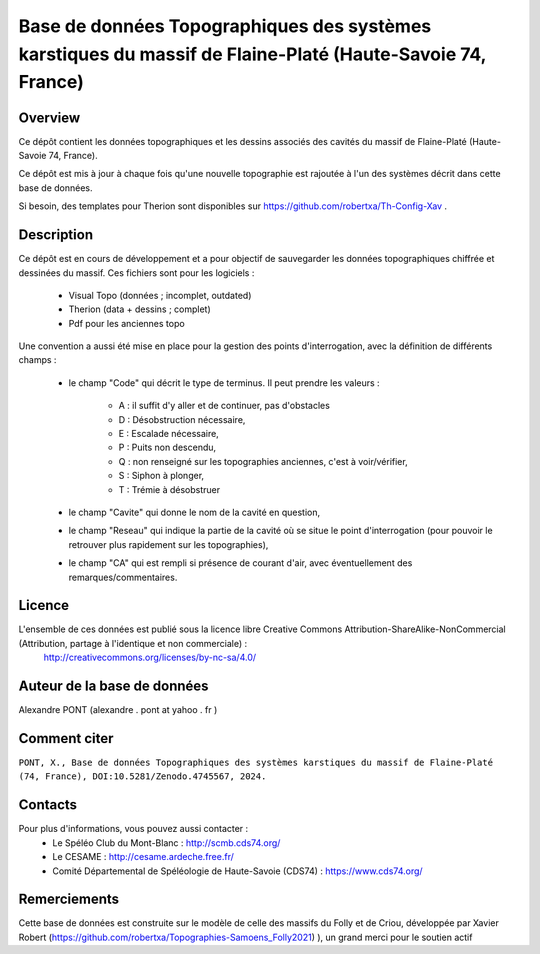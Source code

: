 Base de données Topographiques des systèmes karstiques du massif de Flaine-Platé (Haute-Savoie 74, France)
==========================================================================================================

Overview
--------

Ce dépôt contient les données topographiques et les dessins associés des cavités du massif de Flaine-Platé (Haute-Savoie 74, France).

Ce dépôt est mis à jour à chaque fois qu'une nouvelle topographie est rajoutée à l'un des systèmes décrit dans cette base de données.

Si besoin, des templates pour Therion sont disponibles sur https://github.com/robertxa/Th-Config-Xav .


Description
-----------

Ce dépôt est en cours de développement et a pour objectif de sauvegarder les données topographiques chiffrée et dessinées du massif. 
Ces fichiers sont pour les logiciels : 
	- Visual Topo (données ; incomplet, outdated) 
	- Therion (data + dessins ; complet)
	- Pdf pour les anciennes topo



Une convention a aussi été mise en place pour la gestion des points d'interrogation, avec la définition de différents champs :

	* le champ "Code" qui décrit le type de terminus. Il peut prendre les valeurs : 
	
		* A : il suffit d'y aller et de continuer, pas d'obstacles
		
		* D : Désobstruction nécessaire, 
		
		* E : Escalade nécessaire, 
		
		* P : Puits non descendu,
		
		* Q : non renseigné sur les topographies anciennes, c'est à voir/vérifier,
		
		* S : Siphon à plonger, 
		
		* T : Trémie à désobstruer
	
	* le champ "Cavite" qui donne le nom de la cavité en question,
	
	* le champ "Reseau" qui indique la partie de la cavité où se situe le point d'interrogation (pour pouvoir le retrouver plus rapidement sur les topographies),
	
	* le champ "CA" qui est rempli si présence de courant d'air, avec éventuellement des remarques/commentaires.

Licence
-------

L'ensemble de ces données est publié sous la licence libre Creative Commons Attribution-ShareAlike-NonCommercial (Attribution, partage à l'identique et non commerciale) :
	http://creativecommons.org/licenses/by-nc-sa/4.0/

Auteur de la base de données
----------------------------

Alexandre PONT (alexandre . pont at yahoo . fr )

Comment citer
-------------

``PONT, X., Base de données Topographiques des systèmes karstiques du massif de Flaine-Platé (74, France), DOI:10.5281/Zenodo.4745567, 2024.``

.. image:: https://zenodo.org/badge/185859787.svg
  :target: https://zenodo.org/doi/10.5281/zenodo.4745567

Contacts
--------

Pour plus d'informations, vous pouvez aussi contacter :
	- Le Spéléo Club du Mont-Blanc : http://scmb.cds74.org/ 
	- Le CESAME : http://cesame.ardeche.free.fr/ 
	- Comité Départemental de Spéléologie de Haute-Savoie (CDS74) : https://www.cds74.org/
	

Remerciements
-------------

Cette base de données est construite sur le modèle de celle des massifs du Folly et de Criou, développée par Xavier Robert (https://github.com/robertxa/Topographies-Samoens_Folly2021)
), un grand merci pour le soutien actif
